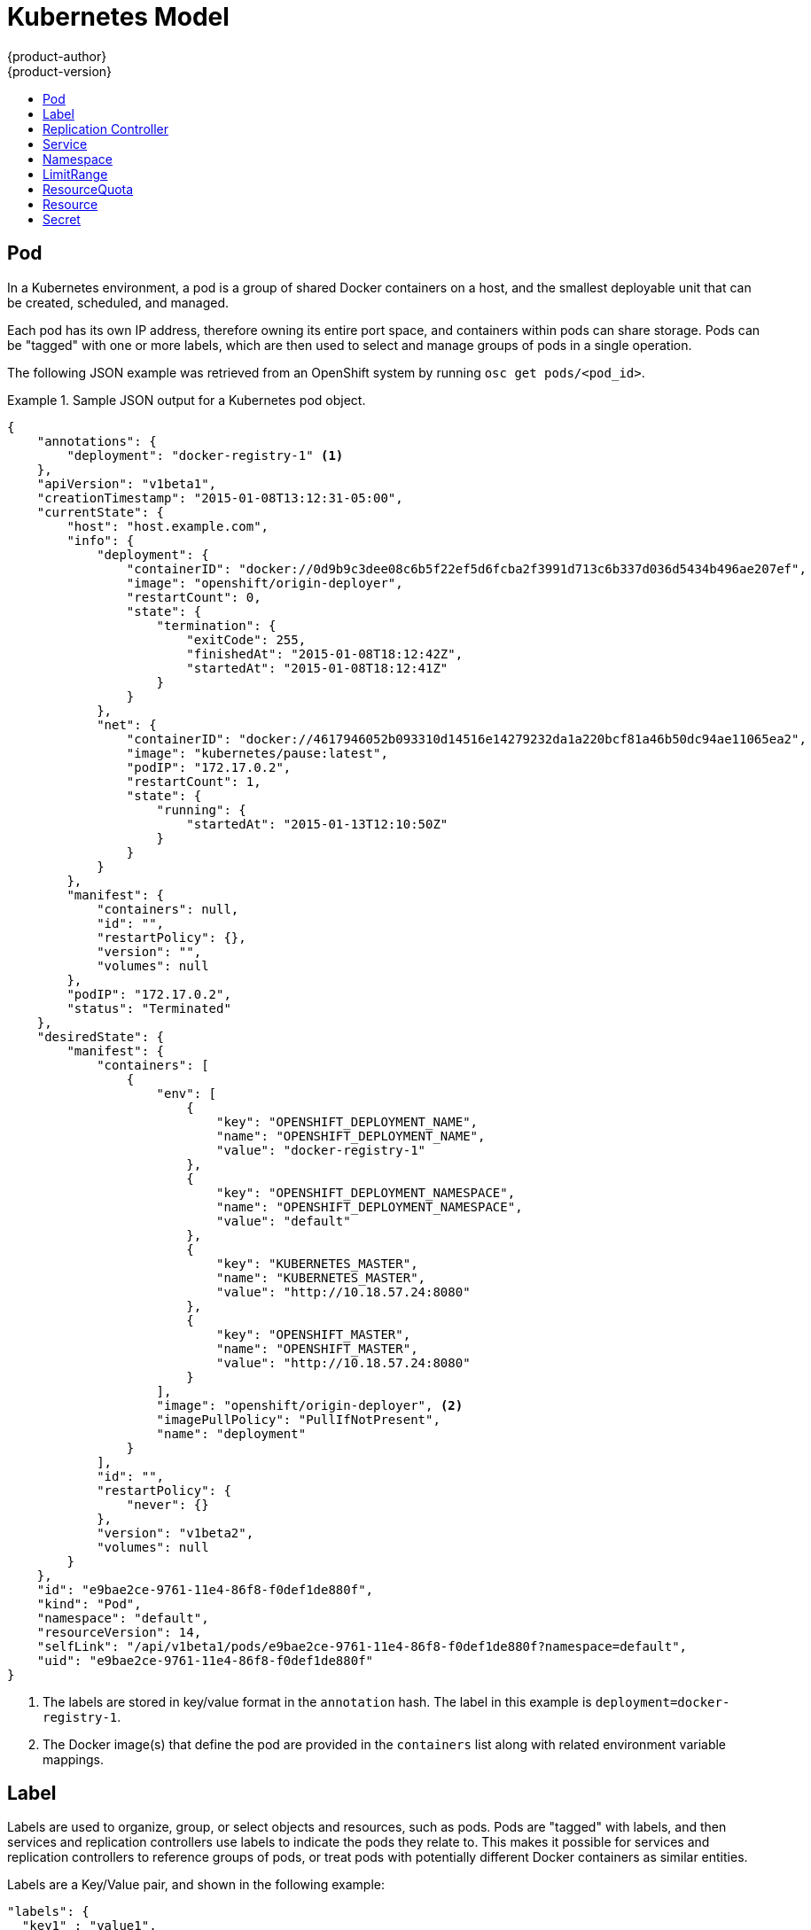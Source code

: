 = Kubernetes Model
{product-author}
{product-version}
:data-uri:
:icons:
:experimental:
:toc: macro
:toc-title:

toc::[]

== Pod

In a Kubernetes environment, a pod is a group of shared Docker containers on a host, and the smallest deployable unit that can be created, scheduled, and managed.

Each pod has its own IP address, therefore owning its entire port space, and containers within pods can share storage. Pods can be "tagged" with one or more labels, which are then used to select and manage groups of pods in a single operation.

The following JSON example was retrieved from an OpenShift system by running `osc get pods/<pod_id>`.

.Sample JSON output for a Kubernetes pod object.
====

----
{
    "annotations": {
        "deployment": "docker-registry-1" <1>
    },
    "apiVersion": "v1beta1",
    "creationTimestamp": "2015-01-08T13:12:31-05:00",
    "currentState": {
        "host": "host.example.com",
        "info": {
            "deployment": {
                "containerID": "docker://0d9b9c3dee08c6b5f22ef5d6fcba2f3991d713c6b337d036d5434b496ae207ef",
                "image": "openshift/origin-deployer",
                "restartCount": 0,
                "state": {
                    "termination": {
                        "exitCode": 255,
                        "finishedAt": "2015-01-08T18:12:42Z",
                        "startedAt": "2015-01-08T18:12:41Z"
                    }
                }
            },
            "net": {
                "containerID": "docker://4617946052b093310d14516e14279232da1a220bcf81a46b50dc94ae11065ea2",
                "image": "kubernetes/pause:latest",
                "podIP": "172.17.0.2",
                "restartCount": 1,
                "state": {
                    "running": {
                        "startedAt": "2015-01-13T12:10:50Z"
                    }
                }
            }
        },
        "manifest": {
            "containers": null,
            "id": "",
            "restartPolicy": {},
            "version": "",
            "volumes": null
        },
        "podIP": "172.17.0.2",
        "status": "Terminated"
    },
    "desiredState": {
        "manifest": {
            "containers": [
                {
                    "env": [
                        {
                            "key": "OPENSHIFT_DEPLOYMENT_NAME",
                            "name": "OPENSHIFT_DEPLOYMENT_NAME",
                            "value": "docker-registry-1"
                        },
                        {
                            "key": "OPENSHIFT_DEPLOYMENT_NAMESPACE",
                            "name": "OPENSHIFT_DEPLOYMENT_NAMESPACE",
                            "value": "default"
                        },
                        {
                            "key": "KUBERNETES_MASTER",
                            "name": "KUBERNETES_MASTER",
                            "value": "http://10.18.57.24:8080"
                        },
                        {
                            "key": "OPENSHIFT_MASTER",
                            "name": "OPENSHIFT_MASTER",
                            "value": "http://10.18.57.24:8080"
                        }
                    ],
                    "image": "openshift/origin-deployer", <2>
                    "imagePullPolicy": "PullIfNotPresent",
                    "name": "deployment"
                }
            ],
            "id": "",
            "restartPolicy": {
                "never": {}
            },
            "version": "v1beta2",
            "volumes": null
        }
    },
    "id": "e9bae2ce-9761-11e4-86f8-f0def1de880f",
    "kind": "Pod",
    "namespace": "default",
    "resourceVersion": 14,
    "selfLink": "/api/v1beta1/pods/e9bae2ce-9761-11e4-86f8-f0def1de880f?namespace=default",
    "uid": "e9bae2ce-9761-11e4-86f8-f0def1de880f"
}
----

====
<1> The labels are stored in key/value format in the `annotation` hash. The label in this example is `deployment=docker-registry-1`.
<2> The Docker image(s) that define the pod are provided in the `containers` list along with related environment variable mappings.

== Label

Labels are used to organize, group, or select objects and resources, such as pods. Pods are "tagged" with labels, and then services and replication controllers use labels to indicate the pods they relate to. This makes it possible for services and replication controllers to reference groups of pods, or treat pods with potentially different Docker containers as similar entities.

Labels are a Key/Value pair, and shown in the following example:

====

----

"labels": {
  "key1" : "value1",
  "key2" : "value2"
}
----

====

Consider:

* A pod consisting of an nginx Docker container, with the label "role=webserver"
* A pod consisting of an Apache Docker container, with the same label "role=webserver"

A service or replication controller that is defined to use pods with the "role=webserver" label treats both of these pods as part of the same group. 

For more information on labels, see the https://github.com/GoogleCloudPlatform/kubernetes/blob/master/docs/labels.md[Kubernetes documentation]. 

== Replication Controller

A replication controller ensures that a specific number of pods set with a particular label are running at all times. If one of the matching pods or a Kubernetes host goes down, the replication controller re-instantiates matching pods up to the defined number across the cluster. Likewise, if there are too many running pods, it kills the required amount of hosts. Any new pods are created by the template set in the replication controller object.

The replication controller does not perform auto-scaling; rather, it is controlled by an external auto-scaler, which changes the `replicas` field. Replication controllers are only appropriate for pods with `RestartPolicy = Always`, and a pod with a different restart policy is refused.  

The most important elements in the JSON structure of a replication controller object are the `replicas` and `replicaSelector` values, as shown in the following example:

====

----
{
    "kind": "ReplicationControllerList",
    "creationTimestamp": null,
    "selfLink": "/api/v1beta1/replicationControllers",
    "resourceVersion": 27,
    "apiVersion": "v1beta1",
    "items": [
        {
            "id": "docker-registry-1",
            "uid": "7fa58610-9b31-11e4-9dff-f0def1de880f",
            "creationTimestamp": "2015-01-13T09:36:02-05:00",
            "selfLink": "/api/v1beta1/replicationControllers/docker-registry-1?namespace=default",
            "resourceVersion": 26,
            "namespace": "default",
            "annotations": {
                ...
            },
            "desiredState": {
                "replicas": 1, <1>
                "replicaSelector": {
                    "name": "registrypod" <2>
                },
----

====

<1> The number of copies of the pod to run.
<2> The label selector of the pod to run.

These determine which pods to maintain.

For more on replication controllers, see the https://github.com/GoogleCloudPlatform/kubernetes/blob/master/docs/replication-controller.md[Kubernetes documentation].

== Service

A service provides functionality to a set of pods running inside of a Kubernetes cluster, and are determined by the defined policy (sometimes called a micro-service) used to assess the set of pods. Pods can be added or taken away from a service any number of times.

Services assign clients an IP address and port pair that, when accessed, redirect to the appropriate back end. A service uses a label selector to find all the containers running that provide a certain network service on a certain port. The service is then bound to a local port, so to access the service from inside your application or container you simply bind to the local network on the port number for the service.

Like pods, services are REST objects. To create a new service, one can be sent to the apiserver using a POST operation. The following example creates a new service with a name of "myapp", which resolves to TCP port 9376 on any pod with the "app=MyApp" label attached:

====

----
{
  "id": "myapp",
  "selector": {
    "app": "MyApp"
  },
  "containerPort": 9376,
  "protocol": "TCP",
  "port": 8765
}
----

====

For more on services, see the https://github.com/GoogleCloudPlatform/kubernetes/blob/master/docs/services.md[Kubernetes documentation].

== Namespace

A namespace provides a mechanism to subdivide resources in a Kubernetes cluster.

It has a few primary responsibilities.  It provides a scope for resource names.  As our access control code develops, it provides a convenient
mechanism to attach authorization and other policies.  Under development, refer to https://github.com/GoogleCloudPlatform/kubernetes/blob/master/docs/design/namespaces.md[Kubernetes docs].

== LimitRange

A limit range provides a mechanism to enforce min/max limits placed on resources in a Kubernetes namespace.

By adding a limit range to your namespace, you can enforce the minimum and maximum amount of CPU and Memory consumed by an individual pod or container.

Under active development, refer to https://github.com/GoogleCloudPlatform/kubernetes/blob/master/docs/design/admission_control_limit_range.md

== ResourceQuota

A resource quota provides a mechanism to enumerate hard resource limits in a Kubernetes namespace.  By adding a resource quota to a namespace,
the system lets you set hard usage limits for total cpu and memory usage across the all pods/containers in that namespace.  In addition, it lets
you restrict the total number of pods, services, and replication controllers that can exist in the namespace in order to control system usage.

If you add a resource quota to a namespace, usage statistics are gathered by a background controller to let you easily report total resource
consumption per namespace.

Under active development, refer to https://github.com/GoogleCloudPlatform/kubernetes/blob/master/docs/design/admission_control_resource_quota.md

== Resource

A Kubernetes Resource is something that can be requested by, allocated to, or consumed by a pod or container. Examples include memory (RAM), CPU, disk-time, and network bandwidth. https://github.com/GoogleCloudPlatform/kubernetes/blob/master/docs/resources.md[Kubernetes docs]

== Secret

Storage for keys, passwords, certificates, and such which is accessible by the intended pod(s) but held separately from their definitions. Under active development.
